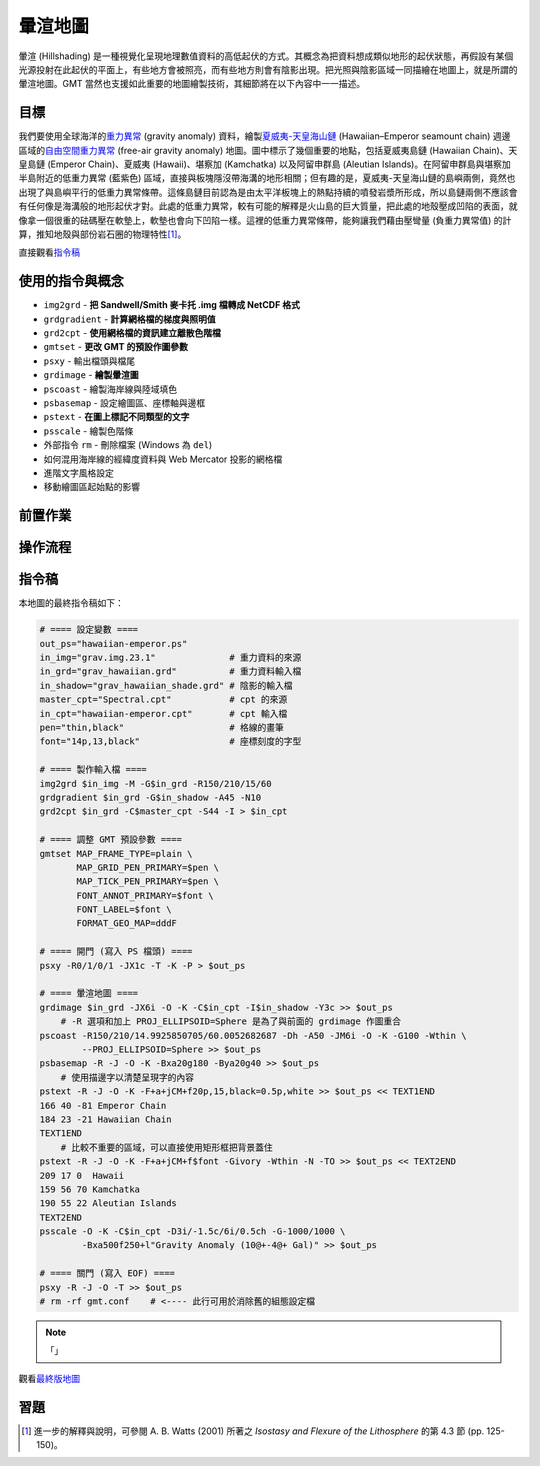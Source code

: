 ======================================
暈渲地圖
======================================

暈渲 (Hillshading) 是一種視覺化呈現地理數值資料的高低起伏的方式。其概念為把資料想成類似地形的起伏狀態，\
再假設有某個光源投射在此起伏的平面上，有些地方會被照亮，而有些地方則會有陰影出現。把光照與陰影區域一同描繪在\
地圖上，就是所謂的暈渲地圖。GMT 當然也支援如此重要的地圖繪製技術，其細節將在以下內容中一一描述。

目標
--------------------------------------
我們要使用全球海洋的\ `重力異常 <https://zh.wikipedia.org/wiki/%E9%87%8D%E5%8A%9B%E5%BC%82%E5%B8%B8>`_
(gravity anomaly) 資料，繪製\
`夏威夷-天皇海山鏈 <https://zh.wikipedia.org/wiki/%E5%A4%8F%E5%A8%81%E5%A4%B7-%E5%A4%A9%E7%9A%87%E6%B5%B7%E5%B1%B1%E9%93%BE>`_
(Hawaiian–Emperor seamount chain) 週邊區域的\
`自由空間重力異常 <https://en.wikipedia.org/wiki/Free-air_gravity_anomaly>`_
(free-air gravity anomaly) 地圖。圖中標示了幾個重要的地點，包括夏威夷島鏈 (Hawaiian Chain)、天皇島鏈 (Emperor Chain)、\
夏威夷 (Hawaii)、堪察加 (Kamchatka) 以及阿留申群島 (Aleutian Islands)。在阿留申群島與堪察加半島附近的低重力異常 (藍紫色) 區域，\
直接與板塊隱沒帶海溝的地形相關；但有趣的是，夏威夷-天皇海山鏈的島嶼兩側，竟然也出現了與島嶼平行的低重力異常條帶。這條島鏈目前認為是由\
太平洋板塊上的熱點持續的噴發岩漿所形成，所以島鏈兩側不應該會有任何像是海溝般的地形起伏才對。此處的低重力異常，較有可能的解釋是\
火山島的巨大質量，把此處的地殼壓成凹陷的表面，就像拿一個很重的砝碼壓在軟墊上，軟墊也會向下凹陷一樣。這裡的低重力異常條帶，能夠讓我們\
藉由壓彎量 (負重力異常值) 的計算，推知地殼與部份岩石圈的物理特性\ [#]_\ 。

.. _最終版地圖:

.. image:: hillshading/hawaiian-emperor.png

直接觀看\ `指令稿`_

使用的指令與概念
--------------------------------------
- ``img2grd`` - **把 Sandwell/Smith 麥卡托 .img 檔轉成 NetCDF 格式**
- ``grdgradient`` - **計算網格檔的梯度與照明值**
- ``grd2cpt`` - **使用網格檔的資訊建立離散色階檔**
- ``gmtset`` - **更改 GMT 的預設作圖參數**
- ``psxy`` - 輸出檔頭與檔尾
- ``grdimage`` - **繪製暈渲圖**
- ``pscoast`` - 繪製海岸線與陸域填色
- ``psbasemap`` - 設定繪圖區、座標軸與邊框
- ``pstext`` - **在圖上標記不同類型的文字**
- ``psscale`` - 繪製色階條
- 外部指令 ``rm`` - 刪除檔案 (Windows 為 ``del``)
- 如何混用海岸線的經緯度資料與 Web Mercator 投影的網格檔
- 進階文字風格設定
- 移動繪圖區起始點的影響

前置作業
--------------------------------------


操作流程
--------------------------------------


指令稿
--------------------------------------
本地圖的最終指令稿如下：

.. code-block:: bash

    # ==== 設定變數 ====
    out_ps="hawaiian-emperor.ps"
    in_img="grav.img.23.1"              # 重力資料的來源
    in_grd="grav_hawaiian.grd"          # 重力資料輸入檔
    in_shadow="grav_hawaiian_shade.grd" # 陰影的輸入檔
    master_cpt="Spectral.cpt"           # cpt 的來源
    in_cpt="hawaiian-emperor.cpt"       # cpt 輸入檔
    pen="thin,black"                    # 格線的畫筆
    font="14p,13,black"                 # 座標刻度的字型

    # ==== 製作輸入檔 ====
    img2grd $in_img -M -G$in_grd -R150/210/15/60
    grdgradient $in_grd -G$in_shadow -A45 -N10
    grd2cpt $in_grd -C$master_cpt -S44 -I > $in_cpt

    # ==== 調整 GMT 預設參數 ====
    gmtset MAP_FRAME_TYPE=plain \
           MAP_GRID_PEN_PRIMARY=$pen \
           MAP_TICK_PEN_PRIMARY=$pen \
           FONT_ANNOT_PRIMARY=$font \
           FONT_LABEL=$font \
           FORMAT_GEO_MAP=dddF

    # ==== 開門 (寫入 PS 檔頭) ====
    psxy -R0/1/0/1 -JX1c -T -K -P > $out_ps

    # ==== 暈渲地圖 ====
    grdimage $in_grd -JX6i -O -K -C$in_cpt -I$in_shadow -Y3c >> $out_ps
        # -R 選項和加上 PROJ_ELLIPSOID=Sphere 是為了與前面的 grdimage 作圖重合
    pscoast -R150/210/14.9925850705/60.0052682687 -Dh -A50 -JM6i -O -K -G100 -Wthin \
            --PROJ_ELLIPSOID=Sphere >> $out_ps
    psbasemap -R -J -O -K -Bxa20g180 -Bya20g40 >> $out_ps
        # 使用描邊字以清楚呈現字的內容
    pstext -R -J -O -K -F+a+jCM+f20p,15,black=0.5p,white >> $out_ps << TEXT1END
    166 40 -81 Emperor Chain     
    184 23 -21 Hawaiian Chain
    TEXT1END
        # 比較不重要的區域，可以直接使用矩形框把背景蓋住
    pstext -R -J -O -K -F+a+jCM+f$font -Givory -Wthin -N -TO >> $out_ps << TEXT2END
    209 17 0  Hawaii     
    159 56 70 Kamchatka
    190 55 22 Aleutian Islands
    TEXT2END
    psscale -O -K -C$in_cpt -D3i/-1.5c/6i/0.5ch -G-1000/1000 \
            -Bxa500f250+l"Gravity Anomaly (10@+-4@+ Gal)" >> $out_ps

    # ==== 關門 (寫入 EOF) ====
    psxy -R -J -O -T >> $out_ps
    # rm -rf gmt.conf    # <---- 此行可用於消除舊的組態設定檔

.. note::

    「」

觀看\ `最終版地圖`_

習題
--------------------------------------


.. [#] 進一步的解釋與說明，可參閱 A. B. Watts (2001) 所著之 *Isostasy and Flexure of the Lithosphere*
       的第 4.3 節 (pp. 125-150)。
